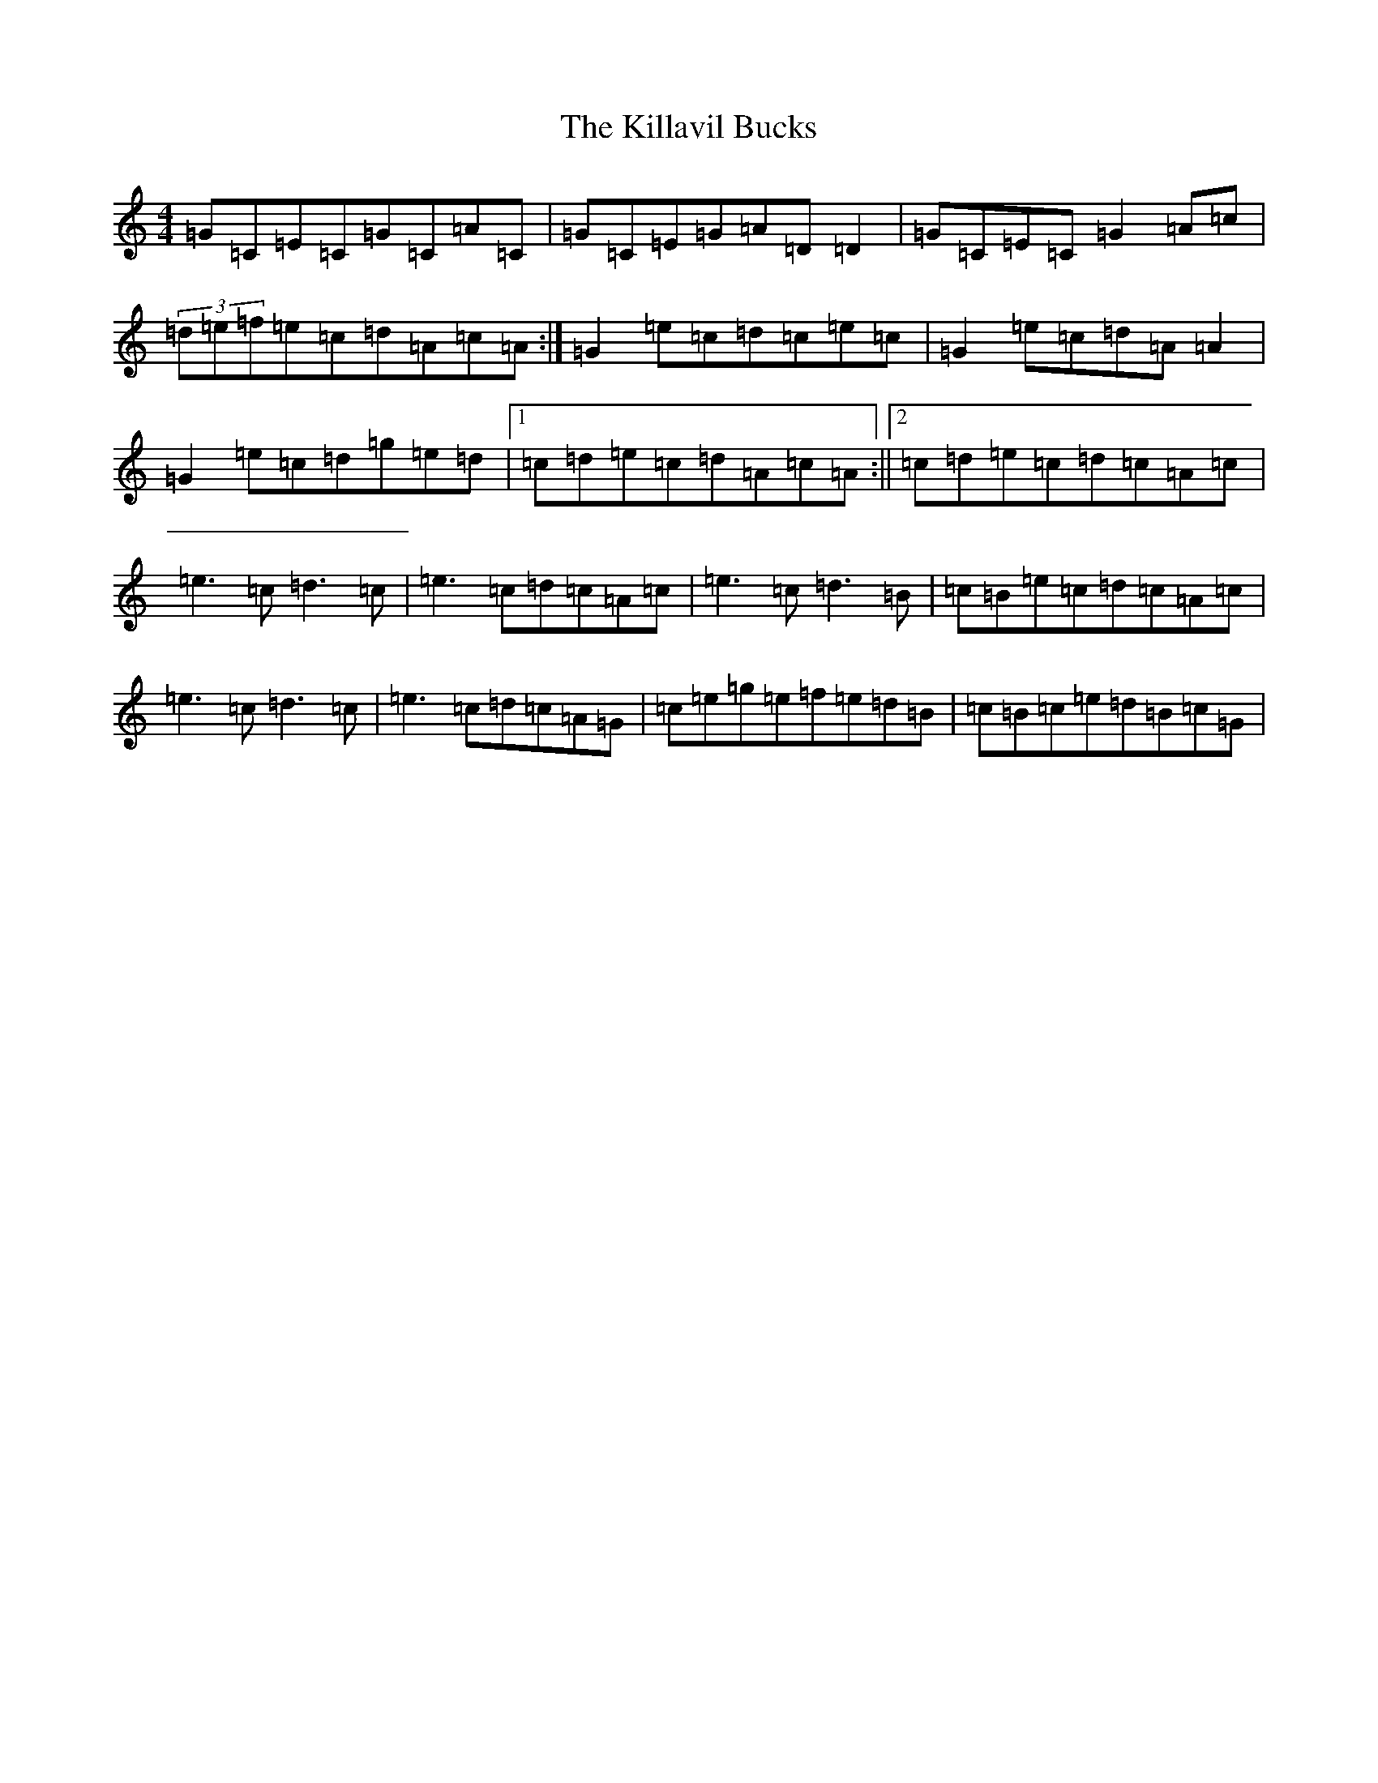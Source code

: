 X: 11424
T: Killavil Bucks, The
S: https://thesession.org/tunes/10913#setting10913
R: reel
M:4/4
L:1/8
K: C Major
=G=C=E=C=G=C=A=C|=G=C=E=G=A=D=D2|=G=C=E=C=G2=A=c|(3=d=e=f=e=c=d=A=c=A:|=G2=e=c=d=c=e=c|=G2=e=c=d=A=A2|=G2=e=c=d=g=e=d|1=c=d=e=c=d=A=c=A:||2=c=d=e=c=d=c=A=c|=e3=c=d3=c|=e3=c=d=c=A=c|=e3=c=d3=B|=c=B=e=c=d=c=A=c|=e3=c=d3=c|=e3=c=d=c=A=G|=c=e=g=e=f=e=d=B|=c=B=c=e=d=B=c=G|